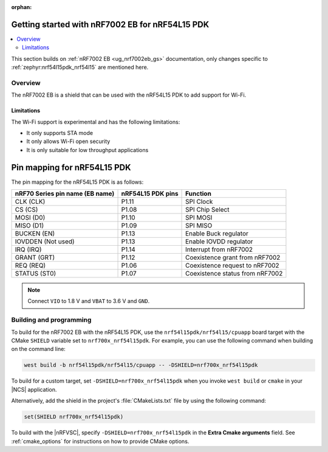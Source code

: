 :orphan:

.. _ug_nrf7002eb_nrf54l15pdk_gs:

Getting started with nRF7002 EB for nRF54L15 PDK
################################################

.. contents::
   :local:
   :depth: 4

This section builds on :ref:`nRF7002 EB <ug_nrf7002eb_gs>` documentation, only changes specific to :ref:`zephyr:nrf54l15pdk_nrf54l15` are mentioned here.

Overview
********

The nRF7002 EB is a shield that can be used with the nRF54L15 PDK to add support for Wi-Fi.

Limitations
===========

The Wi-Fi support is experimental and has the following limitations:

* It only supports STA mode
* It only allows Wi-Fi open security
* It is only suitable for low throughput applications

Pin mapping for nRF54L15 PDK
############################

The pin mapping for the nRF54L15 PDK is as follows:

+-----------------------------------+-------------------+-----------------------------------------------+
| nRF70 Series pin name (EB name)   | nRF54L15 PDK pins | Function                                      |
+===================================+===================+===============================================+
| CLK (CLK)                         | P1.11             | SPI Clock                                     |
+-----------------------------------+-------------------+-----------------------------------------------+
| CS (CS)                           | P1.08             | SPI Chip Select                               |
+-----------------------------------+-------------------+-----------------------------------------------+
| MOSI (D0)                         | P1.10             | SPI MOSI                                      |
+-----------------------------------+-------------------+-----------------------------------------------+
| MISO (D1)                         | P1.09             | SPI MISO                                      |
+-----------------------------------+-------------------+-----------------------------------------------+
| BUCKEN (EN)                       | P1.13             | Enable Buck regulator                         |
+-----------------------------------+-------------------+-----------------------------------------------+
| IOVDDEN (Not used)                | P1.13             | Enable IOVDD regulator                        |
+-----------------------------------+-------------------+-----------------------------------------------+
| IRQ (IRQ)                         | P1.14             | Interrupt from nRF7002                        |
+-----------------------------------+-------------------+-----------------------------------------------+
| GRANT (GRT)                       | P1.12             | Coexistence grant from nRF7002                |
+-----------------------------------+-------------------+-----------------------------------------------+
| REQ (REQ)                         | P1.06             | Coexistence request to nRF7002                |
+-----------------------------------+-------------------+-----------------------------------------------+
| STATUS (ST0)                      | P1.07             | Coexistence status from nRF7002               |
+-----------------------------------+-------------------+-----------------------------------------------+

.. note::
   Connect ``VIO`` to 1.8 V and ``VBAT`` to 3.6 V and ``GND``.

Building and programming
************************

To build for the nRF7002 EB with the nRF54L15 PDK, use the ``nrf54l15pdk/nrf54l15/cpuapp`` board target with the CMake ``SHIELD`` variable set to ``nrf700x_nrf54l15pdk``.
For example, you can use the following command when building on the command line:

.. code-block:: console

   west build -b nrf54l15pdk/nrf54l15/cpuapp -- -DSHIELD=nrf700x_nrf54l15pdk

To build for a custom target, set ``-DSHIELD=nrf700x_nrf54l15pdk`` when you invoke ``west build`` or ``cmake`` in your |NCS| application.

Alternatively, add the shield in the project's :file:`CMakeLists.txt` file by using the following command:

.. code-block:: console

   set(SHIELD nrf700x_nrf54l15pdk)

To build with the |nRFVSC|, specify ``-DSHIELD=nrf700x_nrf54l15pdk`` in the **Extra Cmake arguments** field.
See :ref:`cmake_options` for instructions on how to provide CMake options.
